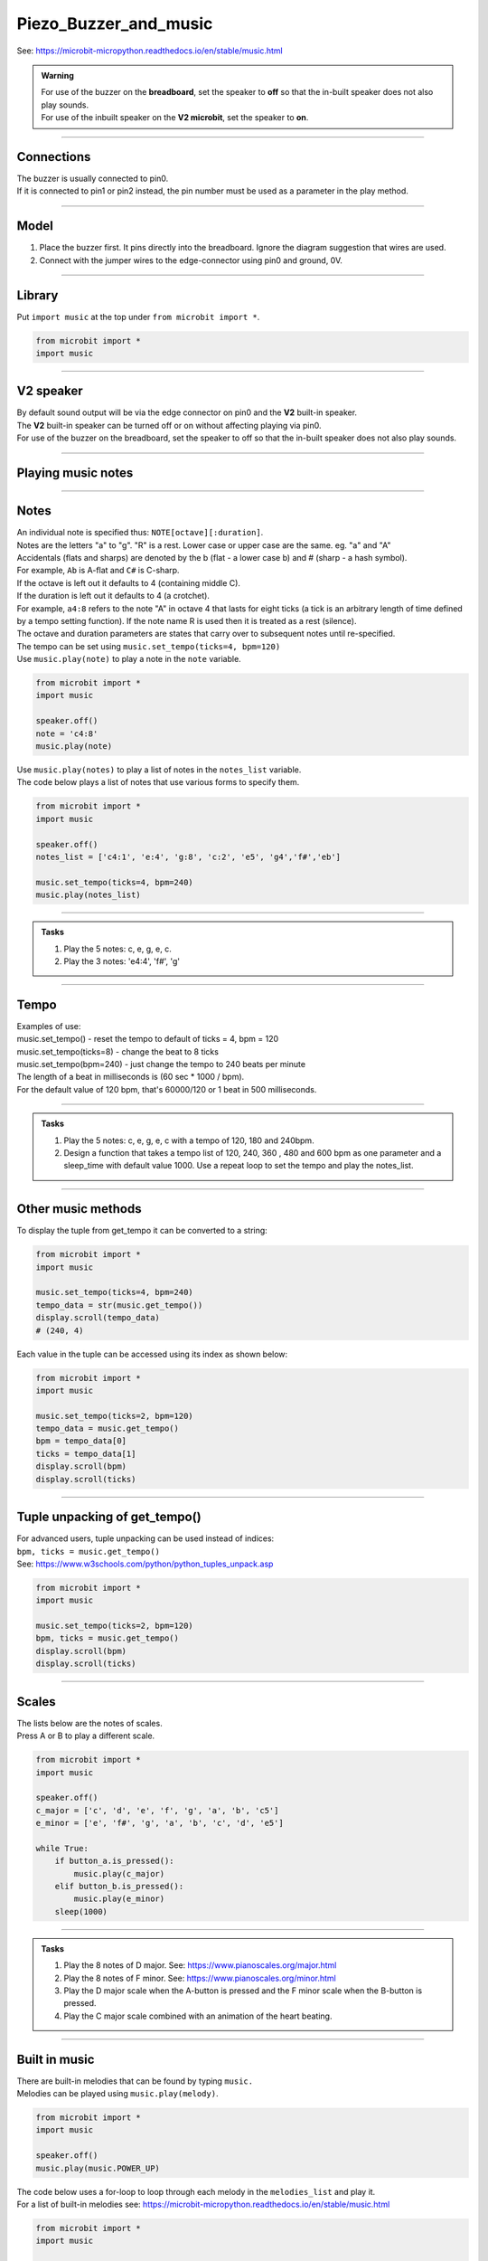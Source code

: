 ==========================
Piezo_Buzzer_and_music
==========================

| See: https://microbit-micropython.readthedocs.io/en/stable/music.html

.. admonition:: Warning

    | For use of the buzzer on the **breadboard**, set the speaker to **off** so that the in-built speaker does not also play sounds.
    | For use of the inbuilt speaker on the **V2 microbit**, set the speaker to **on**.

----

Connections
--------------------------

| The buzzer is usually connected to pin0.
| If it is connected to pin1 or pin2 instead, the pin number must be used as a parameter in the play method.

----

Model
----------------------------------------

#.  Place the buzzer first. It pins directly into the breadboard. Ignore the diagram suggestion that wires are used.
#.  Connect with the jumper wires to the edge-connector using pin0 and ground, 0V.

.. image:: images/buzzer_bb.png
    :scale: 50 %

.. image:: images/buzzer.jpg
    :scale: 30 %

----

Library
-------------------

| Put ``import music`` at the top under ``from microbit import *``.

.. code-block:: python

    from microbit import *
    import music

----

**V2** speaker
---------------------

| By default sound output will be via the edge connector on pin0 and the **V2** built-in speaker.
| The **V2** built-in speaker can be turned off or on without affecting playing via pin0.

.. py:function::  speaker.off()

    Use off() to turn off the speaker. This does not disable sound output to an edge connector pin.

.. py:function::  speaker.on()

    Use on() to turn on the speaker.

| For use of the buzzer on the breadboard, set the speaker to off so that the in-built speaker does not also play sounds.

----

Playing music notes
-----------------------

.. py:function::  music.play(music, pin=pin0, wait=True, loop=False)

    | Play the music.
    | If music can be a string, such as 'c4:4', or a list of notes as strings, such as ['c', 'd', 'e']
    | The duration and octave values are reset to their defaults before the music is played.
    | The output pin can be used to override the default pin0. Use pin=None to prevent sounds being played.
    | If wait is set to True, playing is blocking, and the music will be played to the end.
    | If loop is set to True, the music repeats until stop is called.

----

Notes
----------------------------------------

| An individual note is specified thus: ``NOTE[octave][:duration]``.
| Notes are the letters "a" to "g". "R" is a rest. Lower case or upper case are the same. eg. "a" and "A"
| Accidentals (flats and sharps) are denoted by the b (flat - a lower case b) and # (sharp - a hash symbol).
| For example, ``Ab`` is A-flat and ``C#`` is C-sharp.
| If the octave is left out it defaults to 4 (containing middle C).
| If the duration is left out it defaults to 4 (a crotchet).
| For example, ``a4:8`` refers to the note "A" in octave 4 that lasts for eight ticks (a tick is an arbitrary length of time defined by a tempo setting function). If the note name R is used then it is treated as a rest (silence).
| The octave and duration parameters are states that carry over to subsequent notes until re-specified.
| The tempo can be set using ``music.set_tempo(ticks=4, bpm=120)``

| Use ``music.play(note)`` to play a note in the ``note`` variable.

.. code-block:: python

    from microbit import *
    import music

    speaker.off()
    note = 'c4:8'
    music.play(note)

| Use ``music.play(notes)`` to play a list of notes in the ``notes_list`` variable.
| The code below plays a list of notes that use various forms to specify them.

.. code-block:: python

    from microbit import *
    import music

    speaker.off()
    notes_list = ['c4:1', 'e:4', 'g:8', 'c:2', 'e5', 'g4','f#','eb']

    music.set_tempo(ticks=4, bpm=240)
    music.play(notes_list)

----


.. admonition:: Tasks

    #. Play the 5 notes: c, e, g, e, c.
    #. Play the 3 notes: 'e4:4', 'f#', 'g'

    .. dropdown::
        :icon: codescan
        :color: primary
        :class-container: sd-dropdown-container

        .. tab-set::

            .. tab-item:: Q1

                Play the 5 notes: c, e, g, e, c.

                .. code-block:: python

                    from microbit import *
                    import music

                    speaker.off()
                    notes_list = ['c4:4', 'e', 'g', 'e', 'c']

                    while True:
                        music.play(notes_list)
                        sleep(1000)

            .. tab-item:: Q2

                Play the 3 notes: 'e4:4', 'f#', 'g'

                .. code-block:: python

                    from microbit import *
                    import music

                    speaker.off()
                    notes_list = ['e4:4', 'f#', 'g']

                    while True:
                        music.play(notes_list)
                        sleep(1000)

----

Tempo
-----------

.. py:function::  music.set_tempo(ticks=4, bpm=120)

    Sets the tempo for playback.

    A number of ticks, expressed as an integer, make a beat. The default is 4 ticks per beat.

    Each beat is to be played at a certain frequency, beats per minute, expressed as an integer. The default is 120 bpm.

| Examples of use:
| music.set_tempo() - reset the tempo to default of ticks = 4, bpm = 120
| music.set_tempo(ticks=8) - change the beat to 8 ticks
| music.set_tempo(bpm=240) - just change the tempo to 240 beats per minute

| The length of a beat in milliseconds is (60 sec * 1000 / bpm).
| For the default value of 120 bpm, that's 60000/120 or 1 beat in 500 milliseconds.

----

.. admonition:: Tasks

    #. Play the 5 notes: c, e, g, e, c with a tempo of 120, 180 and 240bpm.
    #. Design a function that takes a tempo list of 120, 240, 360 , 480 and 600 bpm as one parameter and a sleep_time with default value 1000. Use a repeat loop to set the tempo and play the notes_list.

    .. dropdown::
        :icon: codescan
        :color: primary
        :class-container: sd-dropdown-container

        .. tab-set::

            .. tab-item:: Q1

                Play the 5 notes: c, e, g, e, c with a tempo of 120, 180 and 240bpm.

                .. code-block:: python

                    from microbit import *
                    import music

                    speaker.off()
                    notes_list = ['c4:4', 'e', 'g', 'e', 'c']

                    while True:
                        music.set_tempo(bpm=120)
                        music.play(notes_list)
                        sleep(1000)
                        music.set_tempo(bpm=180)
                        music.play(notes_list)
                        sleep(1000)
                        music.set_tempo(bpm=240)
                        music.play(notes_list)
                        sleep(1000)

            .. tab-item:: Q2

                Design a function that takes a tempo list of 120, 240, 360, 480 and 600 bpm as one parameter and a sleep_time with default value 1000. Use a repeat loop to set the tempo and play the notes_list.

                .. code-block:: python

                    from microbit import *
                    import music

                    speaker.off()
                    notes_list = ['c4:4', 'e', 'g', 'e', 'c']
                    tempo_list = [120, 240, 360, 480, 600]

                    def tempo_play(tempo_list, sleep_time=1000):
                        for tempo in tempo_list:
                            music.set_tempo(bpm=tempo)
                            music.play(notes_list)
                            sleep(sleep_time)

                    while True:
                        tempo_play(tempo_list, sleep_time=1000)

----

Other music methods
-----------------------

.. py:function::  music.stop(pin=pin0)

    Stops all music playback on the built-in speaker and any pin outputting sound.

    An optional argument can be provided to specify a pin, eg. music.stop(pin1).

.. py:function::  music.reset()

    Resets the state of the following attributes as listed:

    ticks = 4; bpm = 120; duration = 4; octave = 4


.. py:function::  music.get_tempo()

    Gets the current tempo as a tuple of integers: (bpm, ticks).

| To display the tuple from get_tempo it can be converted to a string:

.. code-block:: python

    from microbit import *
    import music

    music.set_tempo(ticks=4, bpm=240)
    tempo_data = str(music.get_tempo())
    display.scroll(tempo_data)
    # (240, 4)

| Each value in the tuple can be accessed using its index as shown below:

.. code-block:: python

    from microbit import *
    import music

    music.set_tempo(ticks=2, bpm=120)
    tempo_data = music.get_tempo()
    bpm = tempo_data[0]
    ticks = tempo_data[1]
    display.scroll(bpm)
    display.scroll(ticks)

----

Tuple unpacking of get_tempo()
-------------------------------------

| For advanced users, tuple unpacking can be used instead of indices:
| ``bpm, ticks = music.get_tempo()``
| See: https://www.w3schools.com/python/python_tuples_unpack.asp

.. code-block:: python

    from microbit import *
    import music

    music.set_tempo(ticks=2, bpm=120)
    bpm, ticks = music.get_tempo()
    display.scroll(bpm)
    display.scroll(ticks)

----


Scales
----------------------------------------

| The lists below are the notes of scales.
| Press A or B to play a different scale.


.. code-block:: python

    from microbit import *
    import music

    speaker.off()
    c_major = ['c', 'd', 'e', 'f', 'g', 'a', 'b', 'c5']
    e_minor = ['e', 'f#', 'g', 'a', 'b', 'c', 'd', 'e5']

    while True:
        if button_a.is_pressed():
            music.play(c_major)
        elif button_b.is_pressed():
            music.play(e_minor)
        sleep(1000)


----

.. admonition:: Tasks

    #. Play the 8 notes of D major. See: https://www.pianoscales.org/major.html
    #. Play the 8 notes of F minor. See: https://www.pianoscales.org/minor.html
    #. Play the D major scale when the A-button is pressed and the F minor scale when the B-button is pressed.
    #. Play the C major scale combined with an animation of the heart beating.

    .. dropdown::
        :icon: codescan
        :color: primary
        :class-container: sd-dropdown-container

        .. tab-set::

            .. tab-item:: Q1

                Play the 8 notes of D major.

                .. code-block:: python

                    from microbit import *
                    import music

                    speaker.off()
                    d_major = ["D", "E", "F#", "G", "A", "B", "C#", "D"]

                    while True:
                        music.play(d_major)
                        sleep(1000)


            .. tab-item:: Q2

                Play the 8 notes of F minor.

                .. code-block:: python

                    from microbit import *
                    import music

                    speaker.off()
                    f_minor = ["F", "G", "Ab", "Bb", "C", "Db", "Eb", "F"]

                    while True:
                        music.play(f_minor)
                        sleep(1000)


            .. tab-item:: Q3

                Play the D major scale when the A-button is pressed and the F minor scale when the B-button is pressed.

                .. code-block:: python

                    from microbit import *
                    import music

                    speaker.off()
                    d_major = ["D", "E", "F#", "G", "A", "B", "C#", "D"]
                    f_minor = ["F", "G", "Ab", "Bb", "C", "Db", "Eb", "F"]

                    while True:
                        if button_a.is_pressed():
                            music.play(d_major)
                        elif button_b.is_pressed():
                            music.play(f_minor)
                        sleep(1000)

            .. tab-item:: Q4

                Play the C major scale combined with an animation of the heart beating.

                .. code-block:: python

                    from microbit import *
                    import music

                    c_major = ['c', 'd', 'e', 'f', 'g', 'a', 'b', 'c5']
                    # 1 beat every 500ms
                    while True:
                        music.play(c_major, wait=False)
                        for i in range(8):
                            display.show(Image.HEART_SMALL)
                            sleep(250)
                            display.show(Image.HEART)
                            sleep(250)
                        sleep(200)

----

Built in music
----------------------------------------

| There are built-in melodies that can be found by typing ``music.``
| Melodies can be played using ``music.play(melody)``.

.. code-block:: python

    from microbit import *
    import music

    speaker.off()
    music.play(music.POWER_UP)


| The code below uses a for-loop to loop through each melody in the ``melodies_list`` and play it.
| For a list of built-in melodies see: https://microbit-micropython.readthedocs.io/en/stable/music.html

.. code-block:: python

    from microbit import *
    import music

    speaker.off()
    melodies_list = [music.DADADADUM, music.POWER_DOWN]
    for melody in melodies_list:
        music.play(melody)

----

All Built in melodies
----------------------------------------

| This code plays all the melodies.
| The A-button can be pressed to exit the for-loop then the while-loop using ``break``.
| Pressing the reset button on the back of the microbit will restart the code.

.. code-block:: python

    from microbit import *
    import music

    speaker.off()
    built_in_tunes = [music.DADADADUM, music.ENTERTAINER, music.PRELUDE,
                      music.ODE, music.NYAN, music.RINGTONE, music.FUNK, music.BLUES,
                      music.BIRTHDAY, music.WEDDING, music.FUNERAL, music.PUNCHLINE,
                      music.PYTHON, music.BADDY, music.CHASE, music.BA_DING,
                      music.WAWAWAWAA, music.JUMP_UP, music.JUMP_DOWN, music.POWER_UP,
                      music.POWER_DOWN]

    while True:
        for tune in built_in_tunes:
            music.play(tune)
            sleep(1000)
            if button_a.is_pressed():
                break
        if button_a.is_pressed():
            break

----

.. admonition:: Tasks

    #. Play any 3 melodies using a list.
    #. Use the choice function to randomly pick melodies from a melody list. See: https://www.w3schools.com/python/ref_random_choice.asp. Use https://python.microbit.org/v/3.

    .. dropdown::
        :icon: codescan
        :color: primary
        :class-container: sd-dropdown-container

        .. tab-set::

            .. tab-item:: Q1

                Play any 3 melodies using a list.

                .. code-block:: python

                    from microbit import *
                    import music

                    speaker.off()
                    melodies_list = [music.POWER_UP, music.DADADADUM, music.POWER_DOWN]
                    for melody in melodies_list:
                        music.play(melody)

            .. tab-item:: Q2

                Use the choice function to randomly pick melodies from a melody list. See: https://www.w3schools.com/python/ref_random_choice.asp.

                .. code-block:: python

                    from microbit import *
                    import music
                    import random

                    speaker.off()
                    melodies_list = [music.POWER_UP, music.DADADADUM, music.POWER_DOWN]

                    while True:
                        music.play(random.choice(melodies_list))
                        sleep(1000)

----

**V2** volume
---------------------

.. py:function:: set_volume(volume)

    Configure the output volume of the microbit speaker and pins.

    :param volume: An integer between 0 and 255 to set the volume.

| The code below plays 3 different notes at different volumes.

.. code-block:: python

    from microbit import *
    import music

    note0 = "c4:4"
    note1 = "e4:4"
    note2 = "f#4:4"
    while True:
        set_volume(255)
        music.play(note0)
        set_volume(128)
        music.play(note1)
        set_volume(64)
        music.play(note2)


----

Sound effects using pitch
----------------------------------------

.. py:function::  music.pitch(frequency, duration=-1, pin=pin0, wait=True)

    Plays a pitch at the integer frequency given for the duration specified in milliseconds.

    Only one pitch can be played on one pin at any one time.

    If duration is negative the pitch is played continuously until either the blocking call is interrupted or, in the case of a background call, a new frequency is set or stop is called.

    An optional argument to specify the output pin can be used to override the default of pin0. pin=None causes no sound to play.

    If wait is set to True, this function is blocking.


| The code below increases the pitch in steps of 16 with playing duration of 20 ms.

.. code-block:: python

    from microbit import *
    import music

    speaker.off()
    for freq in range(880, 1760, 16):
        music.pitch(freq, duration=20)

----

.. admonition:: Tasks

    #. Modify the code to increase the pitch in steps of 32 with a duration of 40.
    #. Modify the code to decrease the pitch instead.
    #. Modify the code to increase then decrease the pitch.

    .. dropdown::
        :icon: codescan
        :color: primary
        :class-container: sd-dropdown-container

        .. tab-set::

            .. tab-item:: Q1

                Modify the code to increase the pitch in steps of 32 with a duration of 40.

                .. code-block:: python

                    from microbit import *
                    import music

                    speaker.off()
                    for freq in range(880, 1760, 32):
                        music.pitch(freq, duration=40)

            .. tab-item:: Q2

                Modify the code to decrease the pitch instead.

                .. code-block:: python

                    from microbit import *
                    import music

                    speaker.off()
                    for freq in range(1760, 880, -16):
                        music.pitch(freq, duration=20)

            .. tab-item:: Q3

                Modify the code to increase then decrease the pitch.

                .. code-block:: python

                    from microbit import *
                    import music

                    speaker.off()
                    for freq in range(880, 1760, 16):
                        music.pitch(freq, duration=20)
                    for freq in range(1760, 880, -16):
                        music.pitch(freq, duration=20)

----

Note frequencies
------------------

| The table below has the frequencies for notes from A to A over 2 octaves.
| The frequency of any note is doubled when going up one octave.

======= =========
Note    Frequency
======= =========
A	    440
B flat	466
B	    494
C	    523
C sharp	554
D	    587
D sharp	622
E	    659
F	    698
F sharp	740
G	    784
A flat	831
A	    880
B flat	932
B	    988
C	    1046
C sharp	1108
D	    1174
D sharp	1244
E	    1318
F	    1396
F sharp	1480
G	    1568
A flat	1662
A	    1760
======= =========

----

| The code uses a for-loop to play each frequency.
| The A-button can be pressed to exit the while-loop using ``break``.
| Pressing the reset button on the back of the microbit will restart the code.

.. code-block:: python

    from microbit import *
    import music

    speaker.off()
    Am_freqs = [440, 494, 523, 587, 659, 698, 784, 880]
    timing = 400
    while True:
        for freq in Am_freqs:
            music.pitch(freq, duration=timing)
        if button_a.is_pressed():
            break

----

.. admonition:: Tasks

    #. Modify the code to play the pitches of the E minor scale. See: https://www.piano-keyboard-guide.com/e-minor-scale.html.
    #. Modify the code to play the pitches of the D major scale. See: http://www.piano-keyboard-guide.com/d-major-scale.html.

    .. dropdown::
        :icon: codescan
        :color: primary
        :class-container: sd-dropdown-container

        .. tab-set::

            .. tab-item:: Q1

                Modify the code to play the pitches of the E minor scale. See: https://www.piano-keyboard-guide.com/e-minor-scale.html.

                .. code-block:: python

                    from microbit import *
                    import music

                    speaker.off()
                    Em_freqs = [659, 740, 784, 880, 988, 1046, 1174, 1318]
                    timing = 400
                    while True:
                        for freq in Em_freqs:
                            music.pitch(freq, duration=timing)
                        if button_a.is_pressed():
                            break

            .. tab-item:: Q2

                Modify the code to play the pitches of the D major scale. See: http://www.piano-keyboard-guide.com/d-major-scale.html.

                .. code-block:: python

                    from microbit import *
                    import music

                    speaker.off()
                    D_freqs = [587, 659, 740, 784, 880, 988, 1108, 1174]
                    timing = 400
                    while True:
                        for freq in D_freqs:
                            music.pitch(freq, duration=timing)
                        if button_a.is_pressed():
                            break


